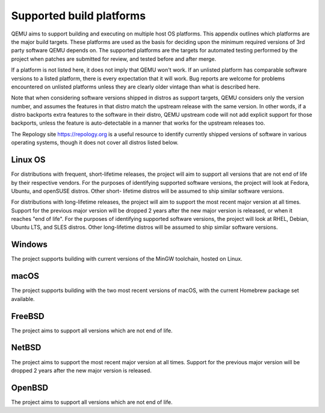 .. _Supported-build-platforms:

Supported build platforms
=========================

QEMU aims to support building and executing on multiple host OS
platforms. This appendix outlines which platforms are the major build
targets. These platforms are used as the basis for deciding upon the
minimum required versions of 3rd party software QEMU depends on. The
supported platforms are the targets for automated testing performed by
the project when patches are submitted for review, and tested before and
after merge.

If a platform is not listed here, it does not imply that QEMU won't
work. If an unlisted platform has comparable software versions to a
listed platform, there is every expectation that it will work. Bug
reports are welcome for problems encountered on unlisted platforms
unless they are clearly older vintage than what is described here.

Note that when considering software versions shipped in distros as
support targets, QEMU considers only the version number, and assumes the
features in that distro match the upstream release with the same
version. In other words, if a distro backports extra features to the
software in their distro, QEMU upstream code will not add explicit
support for those backports, unless the feature is auto-detectable in a
manner that works for the upstream releases too.

The Repology site https://repology.org is a useful resource to identify
currently shipped versions of software in various operating systems,
though it does not cover all distros listed below.

Linux OS
--------

For distributions with frequent, short-lifetime releases, the project
will aim to support all versions that are not end of life by their
respective vendors. For the purposes of identifying supported software
versions, the project will look at Fedora, Ubuntu, and openSUSE distros.
Other short- lifetime distros will be assumed to ship similar software
versions.

For distributions with long-lifetime releases, the project will aim to
support the most recent major version at all times. Support for the
previous major version will be dropped 2 years after the new major
version is released, or when it reaches "end of life". For the purposes
of identifying supported software versions, the project will look at
RHEL, Debian, Ubuntu LTS, and SLES distros. Other long-lifetime distros
will be assumed to ship similar software versions.

Windows
-------

The project supports building with current versions of the MinGW
toolchain, hosted on Linux.

macOS
-----

The project supports building with the two most recent versions of
macOS, with the current Homebrew package set available.

FreeBSD
-------

The project aims to support all versions which are not end of
life.

NetBSD
------

The project aims to support the most recent major version at all times.
Support for the previous major version will be dropped 2 years after the
new major version is released.

OpenBSD
-------

The project aims to support all versions which are not end of
life.

